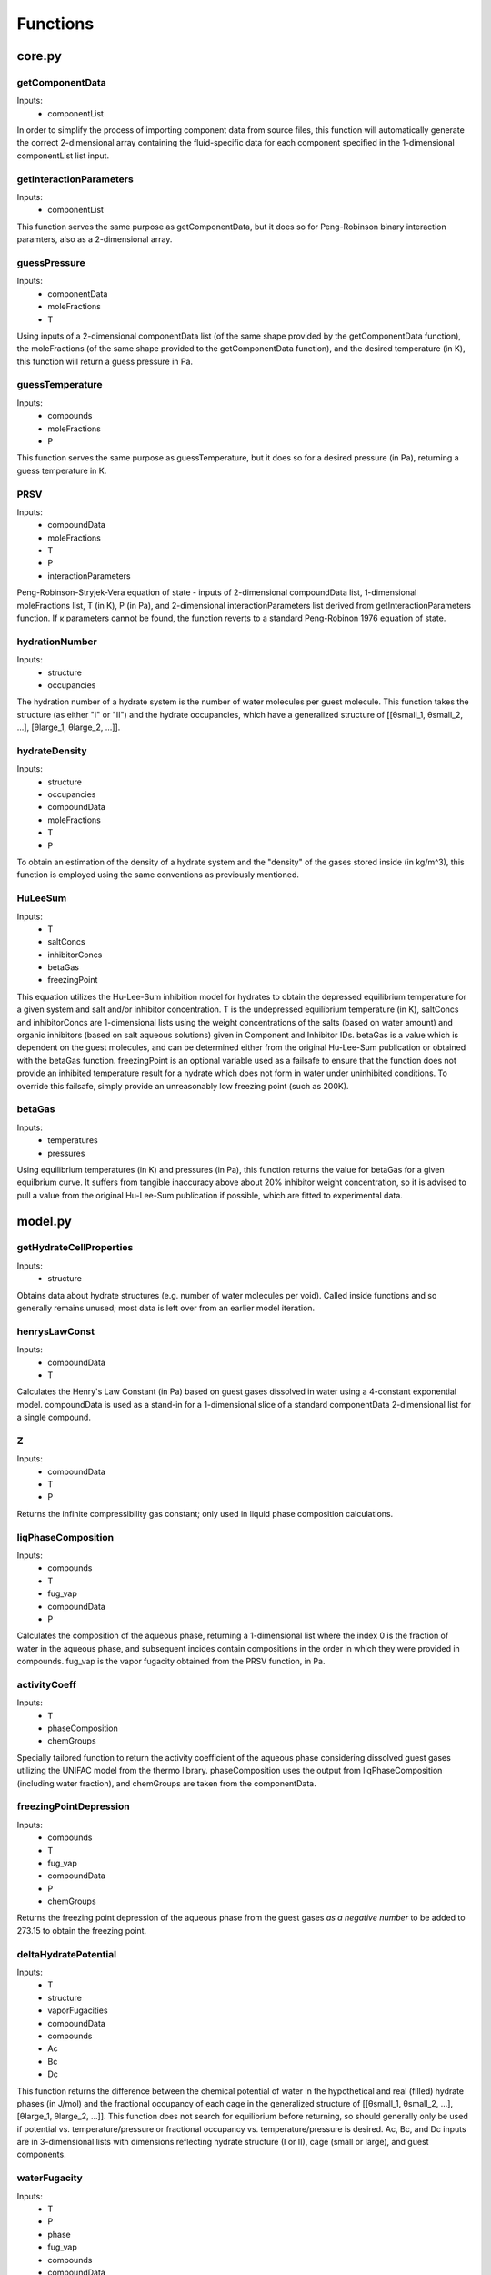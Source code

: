 Functions
=========

#######
core.py
#######

getComponentData
****************
Inputs:
    *   componentList

In order to simplify the process of importing component data from source files, this function will
automatically generate the correct 2-dimensional array containing the fluid-specific data for
each component specified in the 1-dimensional componentList list input.

getInteractionParameters
************************
Inputs:
    *   componentList
  
This function serves the same purpose as getComponentData, but it does so for Peng-Robinson binary
interaction paramters, also as a 2-dimensional array.

guessPressure
*************
Inputs:
    *   componentData
    *   moleFractions
    *   T
  
Using inputs of a 2-dimensional componentData list (of the same shape provided by the
getComponentData function), the moleFractions (of the same shape provided to the getComponentData
function), and the desired temperature (in K), this function will return a guess pressure in Pa.

guessTemperature
****************
Inputs:
    *   compounds
    *   moleFractions
    *   P
  
This function serves the same purpose as guessTemperature, but it does so for a desired pressure
(in Pa), returning a guess temperature in K.

PRSV
****
Inputs:
    *   compoundData
    *   moleFractions
    *   T
    *   P
    *   interactionParameters
  
Peng-Robinson-Stryjek-Vera equation of state - inputs of 2-dimensional compoundData list,
1-dimensional moleFractions list, T (in K), P (in Pa), and 2-dimensional interactionParameters
list derived from getInteractionParameters function. If κ parameters cannot be found, the function
reverts to a standard Peng-Robinon 1976 equation of state.

hydrationNumber
***************
Inputs:
    *   structure
    *   occupancies
  
The hydration number of a hydrate system is the number of water molecules per guest molecule. This
function takes the structure (as either "I" or "II") and the hydrate occupancies, which have a 
generalized structure of [[θsmall_1, θsmall_2, ...], [θlarge_1, θlarge_2, ...]].

hydrateDensity
**************
Inputs:
    *   structure
    *   occupancies
    *   compoundData
    *   moleFractions
    *   T
    *   P
  
To obtain an estimation of the density of a hydrate system and the "density" of the gases stored
inside (in kg/m^3), this function is employed using the same conventions as previously mentioned.

HuLeeSum
********
Inputs:
    *   T
    *   saltConcs
    *   inhibitorConcs
    *   betaGas
    *   freezingPoint
  
This equation utilizes the Hu-Lee-Sum inhibition model for hydrates to obtain the depressed
equilibrium temperature for a given system and salt and/or inhibitor concentration. T is the 
undepressed equilibrium temperature (in K), saltConcs and inhibitorConcs are 1-dimensional lists
using the weight concentrations of the salts (based on water amount) and organic inhibitors (based 
on salt aqueous solutions) given in Component and Inhibitor IDs. betaGas is a value which is
dependent on the guest molecules, and can be determined either from the original Hu-Lee-Sum
publication or obtained with the betaGas function. freezingPoint is an optional variable used as a 
failsafe to ensure that the function does not provide an inhibited temperature result for a 
hydrate which does not form in water under uninhibited conditions. To override this failsafe, 
simply provide an unreasonably low freezing point (such as 200K).

betaGas
*******
Inputs:
    *   temperatures
    *   pressures
  
Using equilibrium temperatures (in K) and pressures (in Pa), this function returns the value for
betaGas for a given equilbrium curve. It suffers from tangible inaccuracy above about 20%
inhibitor weight concentration, so it is advised to pull a value from the original Hu-Lee-Sum
publication if possible, which are fitted to experimental data.

########
model.py
########

getHydrateCellProperties
************************
Inputs:
    *   structure
  
Obtains data about hydrate structures (e.g. number of water molecules per void). Called inside
functions and so generally remains unused; most data is left over from an earlier model iteration.

henrysLawConst
**************
Inputs:
    *   compoundData
    *   T
  
Calculates the Henry's Law Constant (in Pa) based on guest gases dissolved in water using a
4-constant exponential model. compoundData is used as a stand-in for a 1-dimensional slice of 
a standard componentData 2-dimensional list for a single compound.

Z
***
Inputs:
    *   compoundData
    *   T
    *   P
  
Returns the infinite compressibility gas constant; only used in liquid phase composition
calculations.

liqPhaseComposition
*******************
Inputs:
    *   compounds
    *   T
    *   fug_vap
    *   compoundData
    *   P
  
Calculates the composition of the aqueous phase, returning a 1-dimensional list where the index 0
is the fraction of water in the aqueous phase, and subsequent incides contain compositions in the
order in which they were provided in compounds. fug_vap is the vapor fugacity obtained from the
PRSV function, in Pa.

activityCoeff
*************
Inputs:
    *   T
    *   phaseComposition
    *   chemGroups
  
Specially tailored function to return the activity coefficient of the aqueous phase considering
dissolved guest gases utilizing the UNIFAC model from the thermo library. phaseComposition uses 
the output from liqPhaseComposition (including water fraction), and chemGroups are taken from
the componentData.

freezingPointDepression
***********************
Inputs:
    *   compounds
    *   T
    *   fug_vap
    *   compoundData
    *   P
    *   chemGroups
  
Returns the freezing point depression of the aqueous phase from the guest gases *as a negative
number* to be added to 273.15 to obtain the freezing point.

deltaHydratePotential
*********************
Inputs:
    *   T
    *   structure
    *   vaporFugacities
    *   compoundData
    *   compounds
    *   Ac
    *   Bc
    *   Dc

This function returns the difference between the chemical potential of water in the hypothetical 
and real (filled) hydrate phases (in J/mol) and the fractional occupancy of each cage in the
generalized structure of [[θsmall_1, θsmall_2, ...], [θlarge_1, θlarge_2, ...]]. This function
does not search for equilibrium before returning, so should generally only be used if potential
vs. temperature/pressure or fractional occupancy vs. temperature/pressure is desired. Ac, Bc, and
Dc inputs are in 3-dimensional lists with dimensions reflecting hydrate structure (I or II), 
cage (small or large), and guest components.


waterFugacity
*************
Inputs:
    *   T
    *   P
    *   phase
    *   fug_vap
    *   compounds
    *   compoundData

Returns the fugacity of the aqueous phase (in Pa) for given conditions, where phase is either "ice"
or "liquid".

hydrateFugacity
***************
Inputs:
    *   T
    *   P
    *   PvapConsts
    *   structure
    *   fug_vap
    *   compounds
    *   compoundData
    *   Ac
    *   Bc
    *   Dc

Returns the fugacity of the hydrate phase (in Pa) for given conditions; Ac, Bc, and Dc inputs are 
in 3-dimensional lists with dimensions reflecting hydrate structure (I or II),  cage (small or 
large), and guest components.

class KlaudaSandler2003
************************
Inputs:
    *   componentList
    *   moleFractions
    *   definedVarible = "T"
    *   temperature = None
    *   pressure = None

Properties:
    *   componentData
    *   interactionParameters
    *   componentList
    *   moleFractions
    *   definedVarible
    *   temperature
    *   pressure
    *   simResults
    *   eqStructure
    *   eqFrac
    *   equilPhase
    *   hydrationNumber
    *   hydrateDensity
    *   freezingPoint

Main simulation class for this library. If definedVariable is set to "T", temperature is mandatory 
and pressure is optional, but a guess pressure can be put in. If definedVariable is set to "P", 
pressure is mandatory and temperature is optional, but a guess temperature can be put in. Usage
examples are available in Usage Examples.